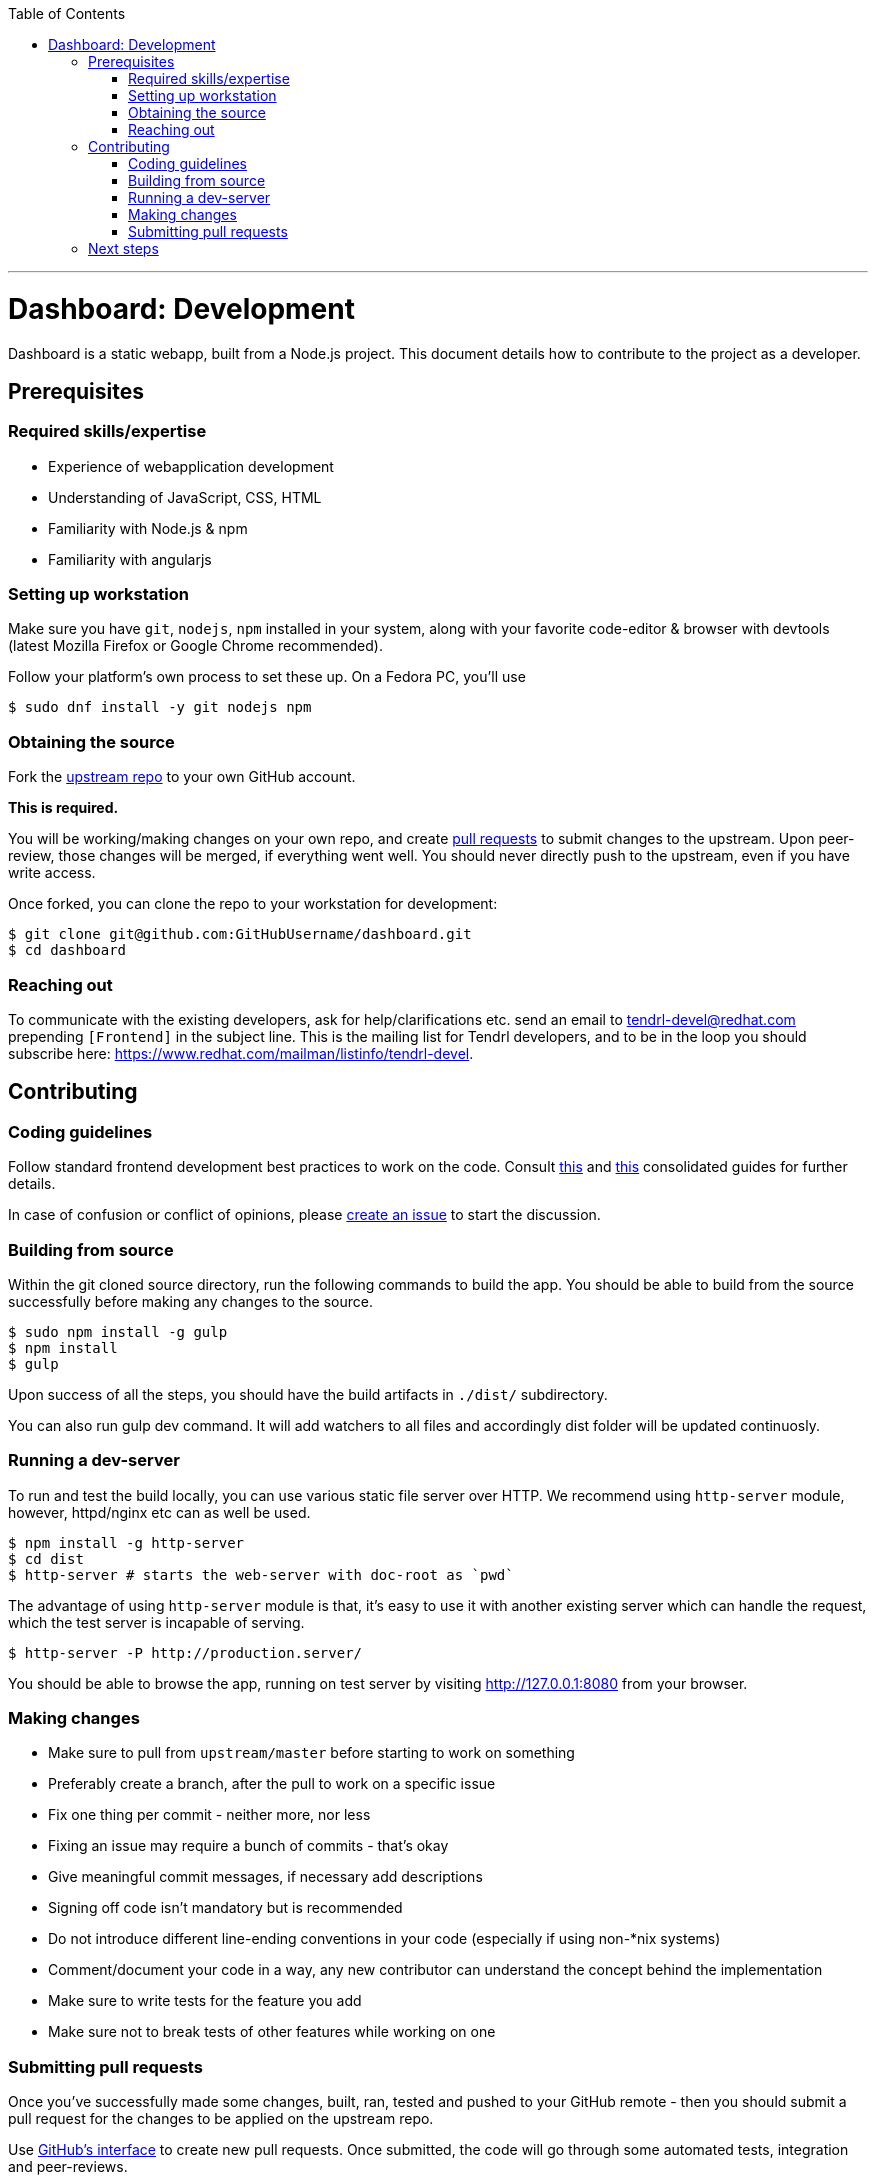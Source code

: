 // vim: tw=79

:toc:

'''

= Dashboard: Development

Dashboard is a static webapp, built from a Node.js project. This document
details how to contribute to the project as a developer.

== Prerequisites

=== Required skills/expertise

* Experience of webapplication development
* Understanding of JavaScript, CSS, HTML
* Familiarity with Node.js & npm
* Familiarity with angularjs

=== Setting up workstation

Make sure you have `git`, `nodejs`, `npm` installed in your system, along with
your favorite code-editor & browser with devtools (latest Mozilla Firefox or
Google Chrome recommended).

Follow your platform's own process to set these up. On a Fedora PC, you'll use

```sh
$ sudo dnf install -y git nodejs npm
```

=== Obtaining the source

Fork the https://github.com/Tendrl/dashboard[upstream repo] to your own
GitHub account.

*This is required.*

You will be working/making changes on your own repo, and create
https://help.github.com/articles/about-pull-requests/[pull requests] to submit
changes to the upstream. Upon peer-review, those changes will be merged, if
everything went well. You should never directly push to the upstream, even if
you have write access.

Once forked, you can clone the repo to your workstation for development:

```sh
$ git clone git@github.com:GitHubUsername/dashboard.git
$ cd dashboard
```

=== Reaching out

To communicate with the existing developers, ask for help/clarifications etc.
send an email to tendrl-devel@redhat.com prepending `[Frontend]` in the subject
line. This is the mailing list for Tendrl developers, and to be in the loop you
should subscribe here: https://www.redhat.com/mailman/listinfo/tendrl-devel.

== Contributing

=== Coding guidelines

Follow standard frontend development best practices to work on the code.
Consult http://taitems.github.io/Front-End-Development-Guidelines/[this] and
https://isobar-idev.github.io/code-standards/[this] consolidated guides for
further details.

In case of confusion or conflict of opinions, please
https://github.com/Tendrl/dashboard/issues/new[create an issue] to start
the discussion.

=== Building from source

Within the git cloned source directory, run the following commands to build the
app. You should be able to build from the source successfully before making any
changes to the source.


```sh
$ sudo npm install -g gulp
$ npm install
$ gulp
```

Upon success of all the steps, you should have the build artifacts in `./dist/`
subdirectory.

You can also run gulp dev command. It will add watchers to all files and 
accordingly dist folder will be updated continuosly.

=== Running a dev-server

To run and test the build locally, you can use various static file server over
HTTP. We recommend using `http-server` module, however, httpd/nginx etc can as
well be used.


```sh
$ npm install -g http-server
$ cd dist
$ http-server # starts the web-server with doc-root as `pwd`
```

The advantage of using `http-server` module is that, it's easy to use it with
another existing server which can handle the request, which the test server is
incapable of serving.


```sh
$ http-server -P http://production.server/
```

You should be able to browse the app, running on test server by visiting
http://127.0.0.1:8080 from your browser.

=== Making changes

* Make sure to pull from `upstream/master` before starting to work on something
* Preferably create a branch, after the pull to work on a specific issue
* Fix one thing per commit - neither more, nor less
* Fixing an issue may require a bunch of commits - that's okay
* Give meaningful commit messages, if necessary add descriptions
* Signing off code isn't mandatory but is recommended
* Do not introduce different line-ending conventions in your code (especially
if using non-*nix systems)
* Comment/document your code in a way, any new contributor can understand the
concept behind the implementation
* Make sure to write tests for the feature you add
* Make sure not to break tests of other features while working on one

=== Submitting pull requests

Once you've successfully made some changes, built, ran, tested and pushed to
your GitHub remote - then you should submit a pull request for the changes to
be applied on the upstream repo.

Use https://help.github.com/articles/about-pull-requests/[GitHub's interface]
to create new pull requests. Once submitted, the code will go through some
automated tests, integration and peer-reviews.

You might be asked for clarification or requested to update your code depending
on the review. You can append new commits to fix those nits on the same branch
of your repo, and the pull request should be automatically updated to reflect
those changes.

Once approved, your code will be merged with the upstream.

Rejoice!

== Next steps

If you enjoyed contributing to Dashboard, pick up another issue. If you
need help, reach out to us on mailing list. If you've successfully submitted a
few changes, feel free to ask to be a member of the GitHub org.

_May the source be with you._
